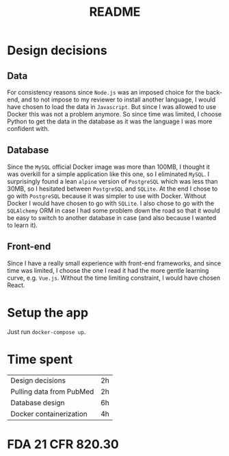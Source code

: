 #+TITLE: README

* Design decisions

** Data
For consistency reasons since =Node.js= was an imposed choice for the back-end, and to not impose to my reviewer to install another language, I would have chosen to load the data in =Javascript=. But since I was allowed to use Docker this was not a problem anymore. So since time was limited, I choose Python to get the data in the database as it was the language I was more confident with.

** Database
Since the =MySQL= official Docker image was more than 100MB, I thought it was overkill for a simple application like this one, so I eliminated =MySQL=. I surprisingly found a lean =alpine= version of =PostgreSQL= which was less than 30MB, so I hesitated between =PostgreSQL= and =SQLite=. At the end I chose to go with =PostgreSQL= because it was simpler to use with Docker. Without Docker I would have chosen to go with =SQLite=. I also chose to go with the =SQLAlchemy= ORM in case I had some problem down the road so that it would be easy to switch to another database in case (and also because I wanted to learn it).

** Front-end
Since I have a really small experience with front-end frameworks, and since time was limited, I choose the one I read it had the more gentle learning curve, e.g. =Vue.js=. Without the time limiting constraint, I would have chosen React.


* Setup the app

Just run ~docker-compose up~.

* Time spent

|Design decisions|2h|
|Pulling data from PubMed|2h|
|Database design |6h |
|Docker containerization| 4h|

* FDA 21 CFR 820.30

